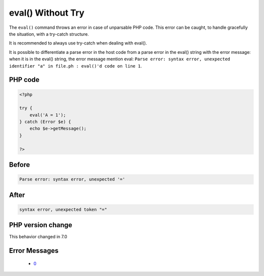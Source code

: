 .. _`eval()-without-try`:

eval() Without Try
==================
.. meta::
	:description:
		eval() Without Try: The ``eval()`` command throws an error in case of unparsable PHP code.
	:twitter:card: summary_large_image
	:twitter:site: @exakat
	:twitter:title: eval() Without Try
	:twitter:description: eval() Without Try: The ``eval()`` command throws an error in case of unparsable PHP code
	:twitter:creator: @exakat
	:twitter:image:src: https://php-changed-behaviors.readthedocs.io/en/latest/_static/logo.png
	:og:image: https://php-changed-behaviors.readthedocs.io/en/latest/_static/logo.png
	:og:title: eval() Without Try
	:og:type: article
	:og:description: The ``eval()`` command throws an error in case of unparsable PHP code
	:og:url: https://php-tips.readthedocs.io/en/latest/tips/EvalWithouTry.html
	:og:locale: en

The ``eval()`` command throws an error in case of unparsable PHP code. This error can be caught, to handle gracefully the situation, with a try-catch structure.



It is recommended to always use try-catch when dealing with eval().



It is possible to differentiate a parse error in the host code from a parse error in the eval() string with the error message: when it is in the eval() string, the error message mention eval: ``Parse error: syntax error, unexpected identifier "a" in file.ph : eval()'d code on line 1``.

PHP code
________
.. code-block:: php

   <?php
   
   try {
       eval('A = 1');
   } catch (Error $e) {
       echo $e->getMessage();
   }
   
   ?>

Before
______
.. code-block:: output

   Parse error: syntax error, unexpected '='

After
______
.. code-block:: output

   syntax error, unexpected token "="


PHP version change
__________________
This behavior changed in 7.0


Error Messages
______________

  + `0 <https://php-errors.readthedocs.io/en/latest/messages/.html>`_



